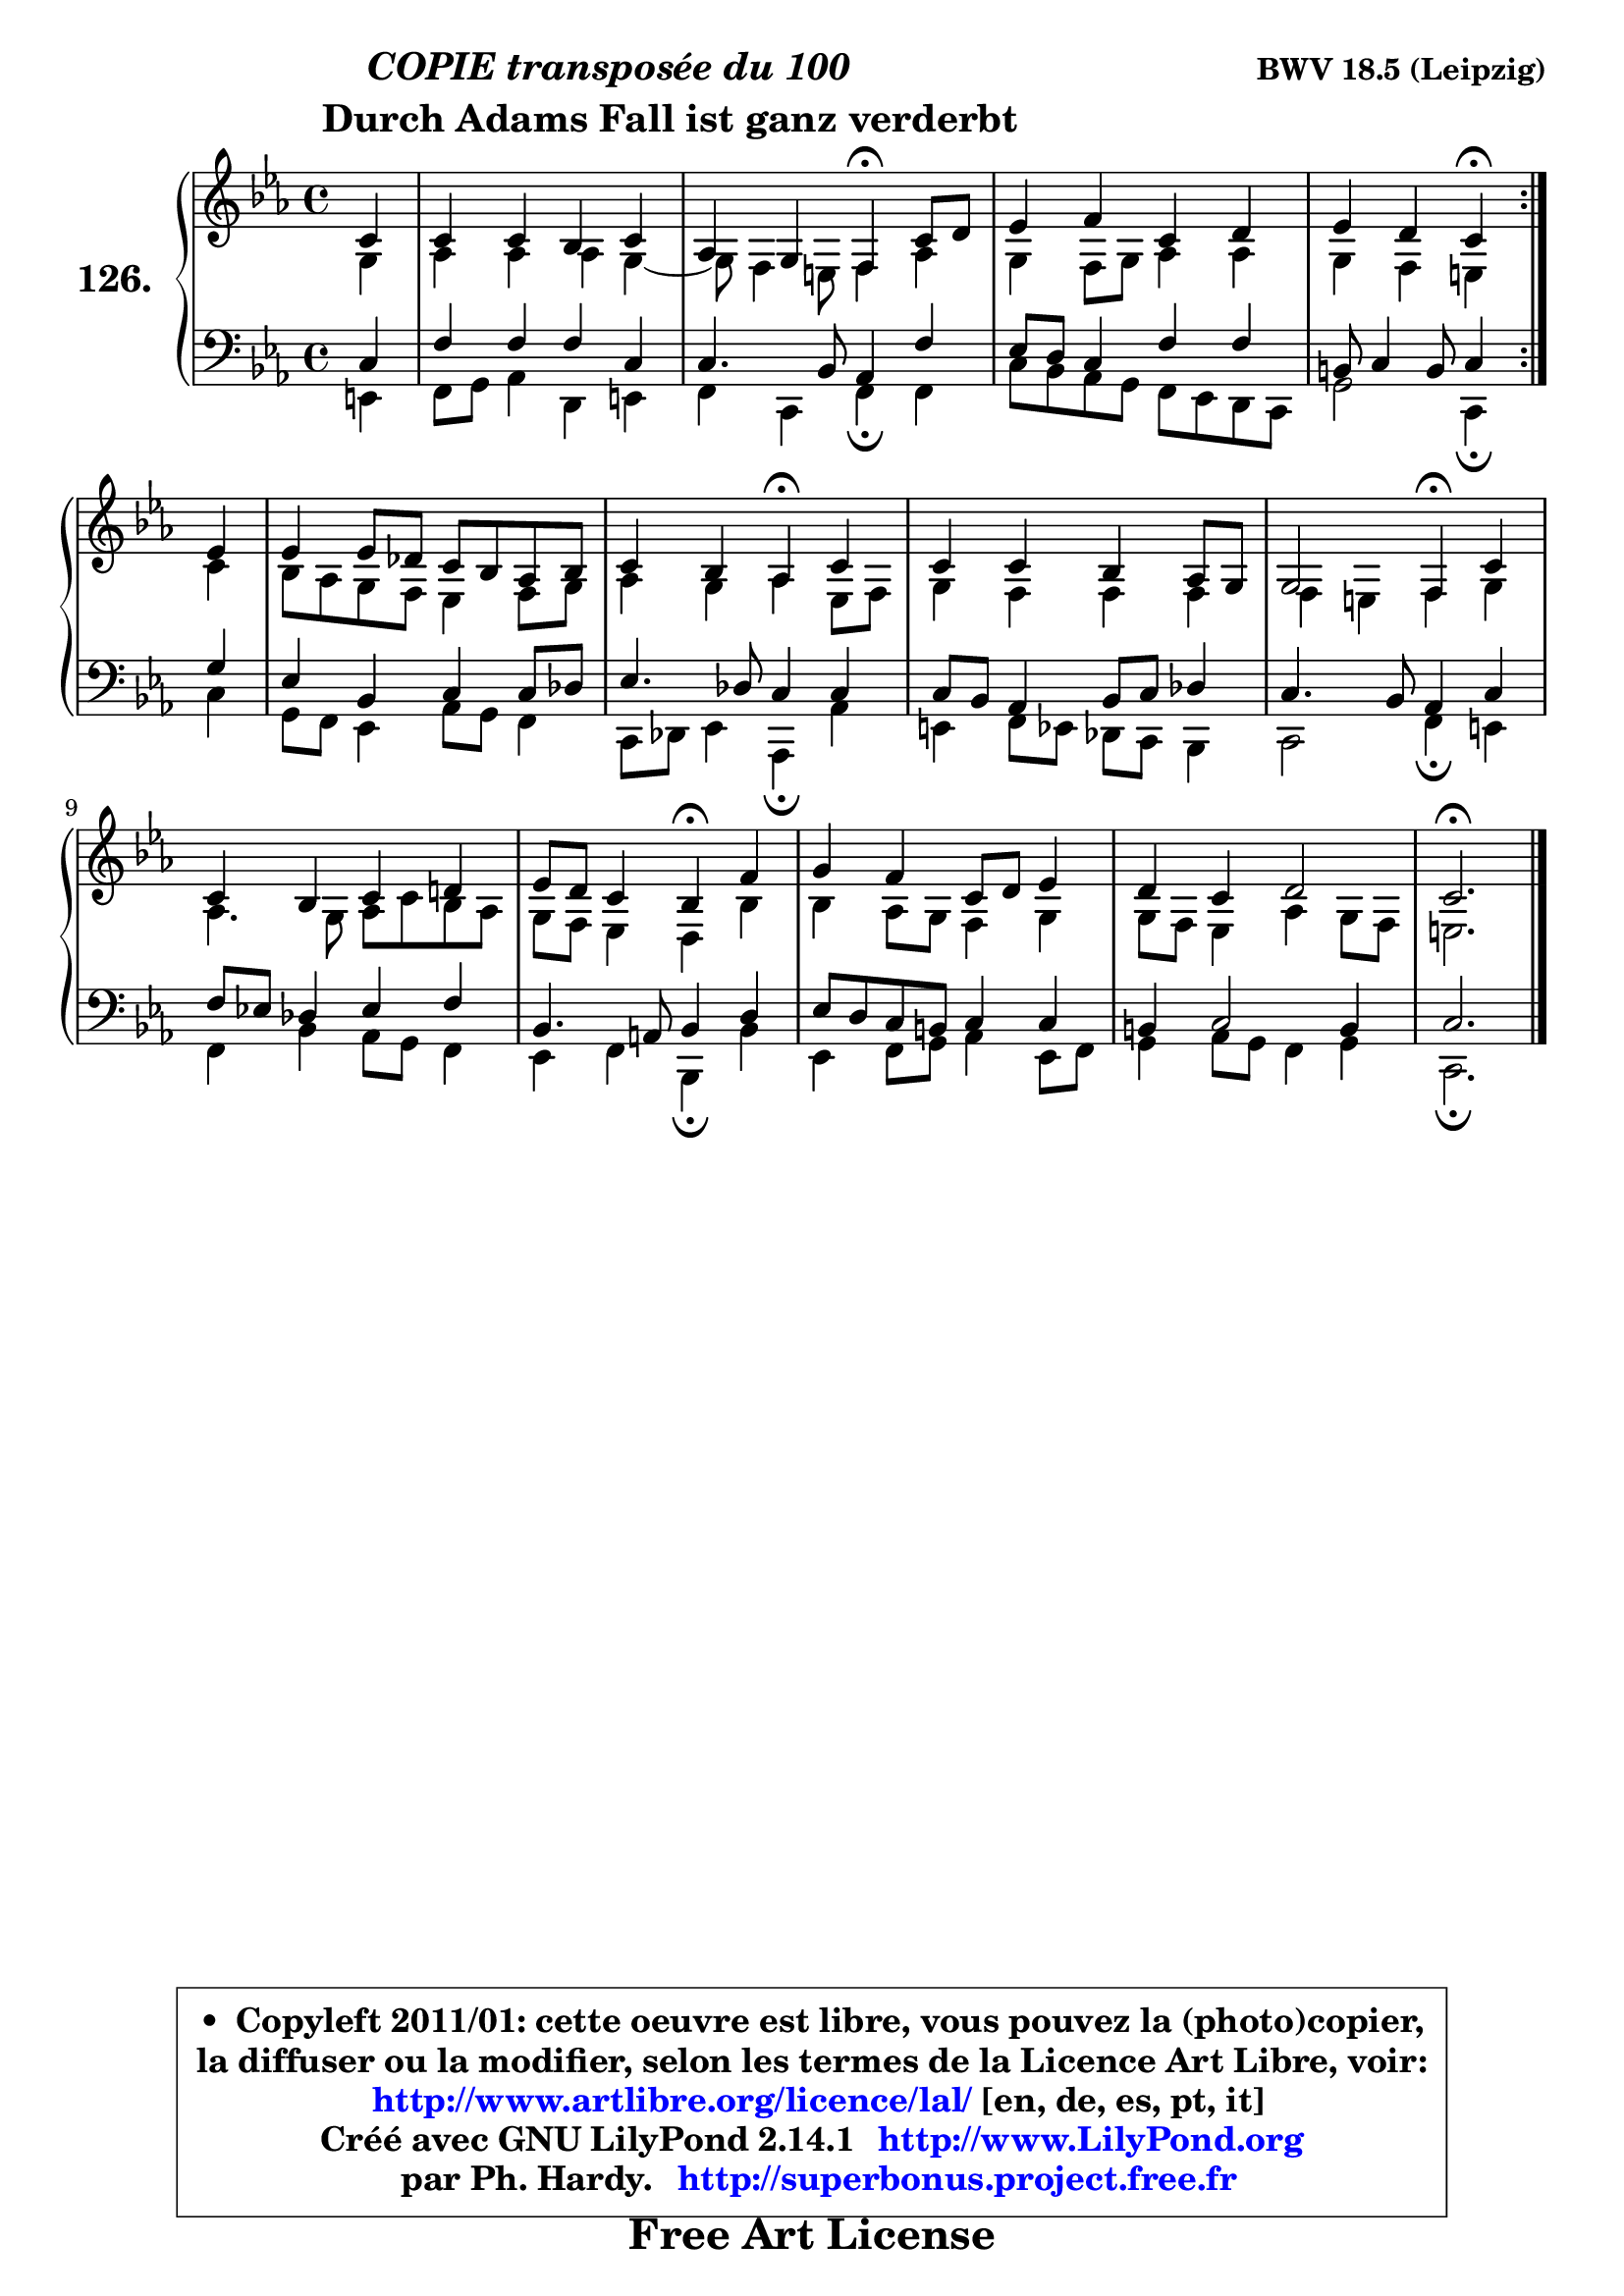 
\version "2.14.1"

    \paper {
%	system-system-spacing #'padding = #0.1
%	score-system-spacing #'padding = #0.1
%	ragged-bottom = ##f
%	ragged-last-bottom = ##f
	}

    \header {
      opus = \markup { \bold "BWV 18.5 (Leipzig)" }
      piece = \markup { \hspace #9 \fontsize #2 \bold \column \center-align { \line { \italic "COPIE transposée du 100" }
      \line { \hspace #9 "Durch Adams Fall ist ganz verderbt" }
                   } }
      maintainer = "Ph. Hardy"
      maintainerEmail = "superbonus.project@free.fr"
      lastupdated = "2011/Jul/20"
      tagline = \markup { \fontsize #3 \bold "Free Art License" }
      copyright = \markup { \fontsize #3  \bold   \override #'(box-padding .  1.0) \override #'(baseline-skip . 2.9) \box \column { \center-align { \fontsize #-2 \line { • \hspace #0.5 Copyleft 2011/01: cette oeuvre est libre, vous pouvez la (photo)copier, } \line { \fontsize #-2 \line {la diffuser ou la modifier, selon les termes de la Licence Art Libre, voir: } } \line { \fontsize #-2 \with-url #"http://www.artlibre.org/licence/lal/" \line { \fontsize #1 \hspace #1.0 \with-color #blue http://www.artlibre.org/licence/lal/ [en, de, es, pt, it] } } \line { \fontsize #-2 \line { Créé avec GNU LilyPond 2.14.1 \with-url #"http://www.LilyPond.org" \line { \with-color #blue \fontsize #1 \hspace #1.0 \with-color #blue http://www.LilyPond.org } } } \line { \hspace #1.0 \fontsize #-2 \line {par Ph. Hardy. } \line { \fontsize #-2 \with-url #"http://superbonus.project.free.fr" \line { \fontsize #1 \hspace #1.0 \with-color #blue http://superbonus.project.free.fr } } } } } }

	  }

  guidemidi = {
	\repeat volta 2 {
        r4 |
        R1 |
        r2 \tempo 4 = 30 r4 \tempo 4 = 78 r4 |
        R1 |
        r2 \tempo 4 = 30 r4 \tempo 4 = 78 } %fin du repeat
        r4 |
        R1 |
        r2 \tempo 4 = 30 r4 \tempo 4 = 78 r4 |
        R1 |
        r2 \tempo 4 = 30 r4 \tempo 4 = 78 r4 |
        R1 |
        r2 \tempo 4 = 30 r4 \tempo 4 = 78 r4 |
        R1 |
        R1 |
        \tempo 4 = 40 r2. 
	}

  upper = {
\displayLilyMusic \transpose a c {
	\time 4/4
	\key a \minor
	\clef treble
	\partial 4
	\voiceOne
	<< { 
	% SOPRANO
	\set Voice.midiInstrument = "acoustic grand"
	\relative c'' {
	\repeat volta 2 {
        a4 |
        a4 a g a |
        f4 e d4\fermata a'8 b |
        c4 d a b |
        c4 b a4\fermata } %fin du repeat
        c4 |
        c4 c8 bes a g f g |
        a4 g f4\fermata a |
        a4 a g f8 e |
        e2 d4\fermata a' |
        a4 g a b! |
        c8 b a4 g4\fermata d' |
        e4 d a8 b c4 |
        b4 a b2 |
        a2.\fermata
        \bar "|."
	} % fin de relative
	}

	\context Voice="1" { \voiceTwo 
	% ALTO
	\set Voice.midiInstrument = "acoustic grand"
	\relative c' {
	\repeat volta 2 {
        e4 |
        f4 f f e ~ |
        e8 d4 cis8 d4 f |
        e4 d8 e f4 f |
        e4 d cis } %fin du repeat
        a'4 |
        g8 f e d c4 d8 e |
        f4 e f c8 d |
        e4 d d d |
        d4 cis d e |
        f4. e8 f a g f |
        e8 d c4 b g' |
        g4 f8 e d4 e |
        e8 d c4 f e8 d |
        cis2.
        \bar "|."
	} % fin de relative
	\oneVoice
	} >>
}
	}

    lower = {
\transpose a c {
	\time 4/4
	\key a \minor
	\clef bass
	\partial 4
	\voiceOne
	<< { 
	% TENOR
	\set Voice.midiInstrument = "acoustic grand"
	\relative c' {
	\repeat volta 2 {
        a4 |
        d4 d d a |
        a4. g8 f4 d' |
        c8 b a4 d d |
        gis,8 a4 gis8 a4 } %fin du repeat
        e'4 |
        c4 g a a8 bes |
        c4. bes8 a4 a |
        a8 g f4 g8 a bes4 |
        a4. g8 f4 a |
        d8 c! bes4 c d |
        g,4. fis8 g4 b |
        c8 b a gis a4 a |
        gis4 a2 gis4 |
        a2.
        \bar "|."
	} % fin de relative
	}
	\context Voice="1" { \voiceTwo 
	% BASS
	\set Voice.midiInstrument = "acoustic grand"
	\relative c {
	\repeat volta 2 {
        cis4 |
        d8 e f4 b, cis |
        d4 a d\fermata d |
        a'8 g f e d c b a |
        e'2 a,4\fermata } %fin du repeat
        a'4 |
        e8 d c4 f8 e d4 |
        a8 bes c4 f,\fermata f' |
        cis4 d8 c bes a g4 |
        a2 d4\fermata cis |
        d4 g f8 e d4 |
        c4 d g,\fermata g' |
        c,4 d8 e f4 c8 d |
        e4 f8 e d4 e |
        a,2.\fermata
        \bar "|."
	} % fin de relative
	\oneVoice
	} >>
}
	}


    \score { 

	\new PianoStaff <<
	\set PianoStaff.instrumentName = \markup { \bold \huge "126." }
	\new Staff = "upper" \upper
	\new Staff = "lower" \lower
	>>

    \layout {
%	ragged-last = ##f
	   }

         } % fin de score

  \score {
    \unfoldRepeats { << \guidemidi \upper \lower >> }
    \midi {
    \context {
     \Staff
      \remove "Staff_performer"
               }

     \context {
      \Voice
       \consists "Staff_performer"
                }

     \context { 
      \Score
      tempoWholesPerMinute = #(ly:make-moment 78 4)
		}
	    }
	}


